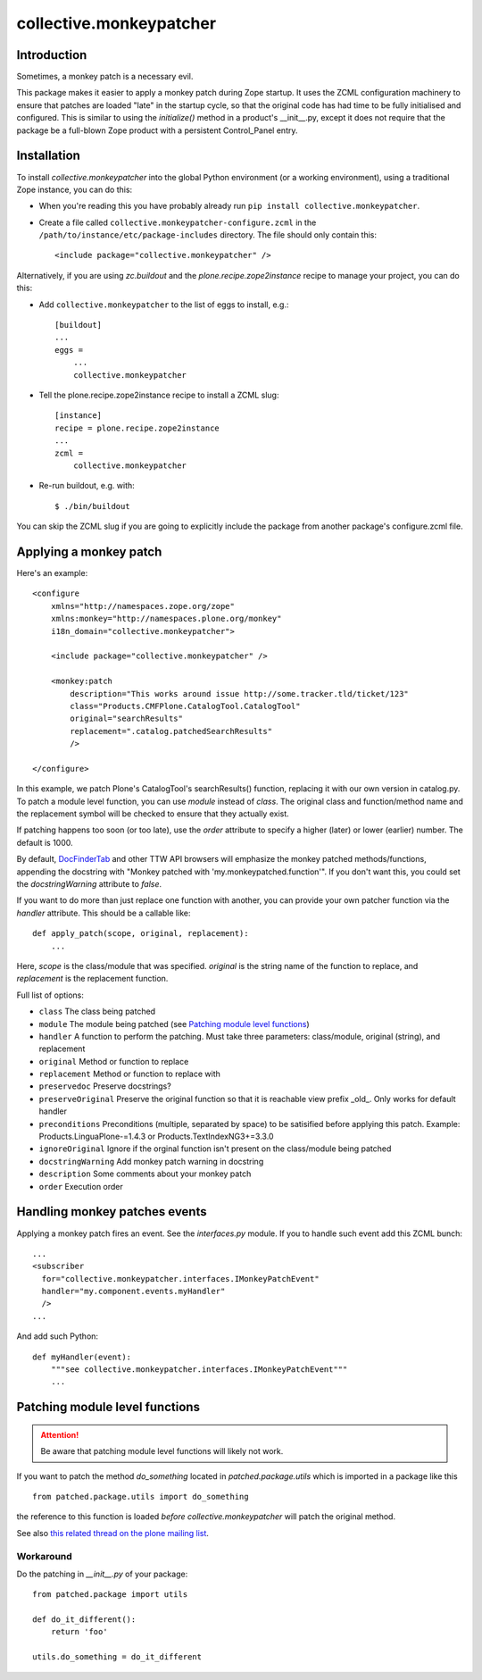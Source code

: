 ========================
collective.monkeypatcher
========================

.. image:: https://travis-ci.com/plone/collective.monkeypatcher.svg?branch=master
    :target: https://travis-ci.com/plone/collective.monkeypatcher

.. image:: https://coveralls.io/repos/github/zopefoundation/collective.monkeypatcher/badge.svg?branch=master
        :target: https://coveralls.io/github/zopefoundation/collective.monkeypatcher?branch=master

.. image:: https://img.shields.io/pypi/v/collective.monkeypatcher.svg
        :target: https://pypi.org/project/collective.monkeypatcher/
        :alt: Current version on PyPI

.. image:: https://img.shields.io/pypi/pyversions/collective.monkeypatcher.svg
        :target: https://pypi.org/project/collective.monkeypatcher/
        :alt: Supported Python versions


Introduction
============

Sometimes, a monkey patch is a necessary evil.

This package makes it easier to apply a monkey patch during Zope startup.
It uses the ZCML configuration machinery to ensure that patches are loaded
"late" in the startup cycle, so that the original code has had time to be
fully initialised and configured. This is similar to using the `initialize()`
method in a product's __init__.py, except it does not require that the package
be a full-blown Zope product with a persistent Control_Panel entry.


Installation
============

To install `collective.monkeypatcher` into the global Python environment
(or a working environment), using a traditional Zope instance, you can do this:

* When you're reading this you have probably already run
  ``pip install collective.monkeypatcher``.

* Create a file called ``collective.monkeypatcher-configure.zcml`` in the
  ``/path/to/instance/etc/package-includes`` directory.  The file
  should only contain this::

    <include package="collective.monkeypatcher" />


Alternatively, if you are using `zc.buildout` and the
`plone.recipe.zope2instance`  recipe to manage your project, you can do this:

* Add ``collective.monkeypatcher`` to the list of eggs to install, e.g.::

    [buildout]
    ...
    eggs =
        ...
        collective.monkeypatcher

* Tell the plone.recipe.zope2instance recipe to install a ZCML slug::

    [instance]
    recipe = plone.recipe.zope2instance
    ...
    zcml =
        collective.monkeypatcher

* Re-run buildout, e.g. with::

    $ ./bin/buildout

You can skip the ZCML slug if you are going to explicitly include the package
from another package's configure.zcml file.


Applying a monkey patch
=======================

Here's an example::

    <configure
        xmlns="http://namespaces.zope.org/zope"
        xmlns:monkey="http://namespaces.plone.org/monkey"
        i18n_domain="collective.monkeypatcher">

        <include package="collective.monkeypatcher" />

        <monkey:patch
            description="This works around issue http://some.tracker.tld/ticket/123"
            class="Products.CMFPlone.CatalogTool.CatalogTool"
            original="searchResults"
            replacement=".catalog.patchedSearchResults"
            />

    </configure>

In this example, we patch Plone's CatalogTool's searchResults() function,
replacing it with our own version in catalog.py. To patch a module level
function, you can use `module` instead of `class`. The original class and
function/method name and the replacement symbol will be checked to ensure
that they actually exist.

If patching happens too soon (or too late), use the `order` attribute to
specify a higher (later) or lower (earlier) number. The default is 1000.

By default, `DocFinderTab <http://pypi.python.org/pypi/Products.DocFinderTab>`_
and other TTW API browsers will emphasize the monkey patched methods/functions,
appending the docstring with "Monkey patched with 'my.monkeypatched.function'".
If you don't want this, you could set the `docstringWarning` attribute to
`false`.

If you want to do more than just replace one function with another, you can
provide your own patcher function via the `handler` attribute. This should
be a callable like::

  def apply_patch(scope, original, replacement):
      ...

Here, `scope` is the class/module that was specified. `original` is the string
name of the function to replace, and `replacement` is the replacement function.

Full list of options:

- ``class``  The class being patched
- ``module`` The module being patched (see `Patching module level functions`_)
- ``handler`` A function to perform the patching. Must take three parameters: class/module, original (string), and replacement
- ``original`` Method or function to replace
- ``replacement`` Method or function to replace with
- ``preservedoc`` Preserve docstrings?
- ``preserveOriginal`` Preserve the original function so that it is reachable view prefix _old_. Only works for default handler
- ``preconditions`` Preconditions (multiple, separated by space) to be satisified before applying this patch. Example: Products.LinguaPlone-=1.4.3 or Products.TextIndexNG3+=3.3.0
- ``ignoreOriginal`` Ignore if the orginal function isn't present on the class/module being patched
- ``docstringWarning``  Add monkey patch warning in docstring
- ``description``  Some comments about your monkey patch
- ``order`` Execution order

Handling monkey patches events
==============================

Applying a monkey patch fires an event. See the `interfaces.py` module. If you
to handle such event add this ZCML bunch::

  ...
  <subscriber
    for="collective.monkeypatcher.interfaces.IMonkeyPatchEvent"
    handler="my.component.events.myHandler"
    />
  ...

And add such Python::

  def myHandler(event):
      """see collective.monkeypatcher.interfaces.IMonkeyPatchEvent"""
      ...


Patching module level functions
===============================


.. ATTENTION:: Be aware that patching module level functions will likely not work.


If you want to patch the method `do_something` located in `patched.package.utils` which is imported in a package like this

::

    from patched.package.utils import do_something

the reference to this function is loaded *before* `collective.monkeypatcher` will patch the original method.

See also `this related thread on the plone mailing list <http://plone.293351.n2.nabble.com/Monkey-Patch-Module-Level-td7557725.html>`_.

Workaround
----------


Do the patching in `__init__.py` of your package::

    from patched.package import utils

    def do_it_different():
        return 'foo'

    utils.do_something = do_it_different
